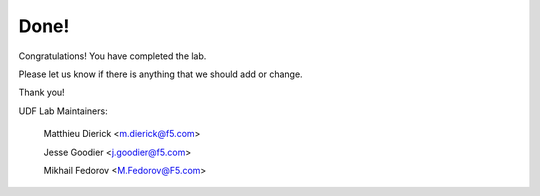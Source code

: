 Done!
#####

Congratulations! You have completed the lab. 

Please let us know if there is anything that we should add or change.

Thank you!

UDF Lab Maintainers:

   Matthieu Dierick <m.dierick@f5.com>

   Jesse Goodier <j.goodier@f5.com>

   Mikhail Fedorov <M.Fedorov@F5.com>
